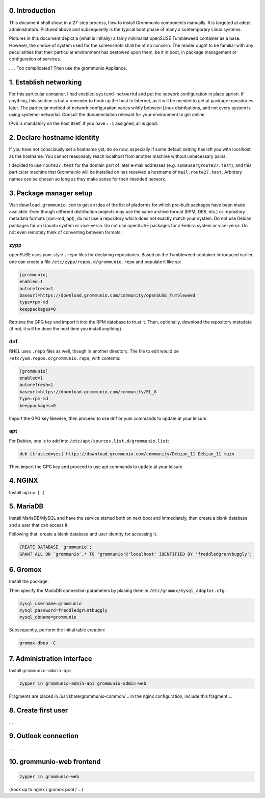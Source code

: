 0. Introduction
===============

This document shall show, in a 27-step process, how to install Grommunio
components manually. It is targeted at adept administrators. Pictured above and
subsequently is the typical boot phase of many a contemporary Linux systems.

Pictures in this document depict a (what is initially) a fairly minimalist
openSUSE Tumbleweed container as a base. However, the choice of system used for
the screenshots shall be of no concern. The reader ought to be familiar with
any peculiarities that their particular environment has bestowed upon them, be
it in boot, in package management or configuration of services.

.. image:: login1.png

. . . Too complicated? Then use the grommunio Appliance.


1. Establish networking
=======================

.. image:: network1.png

For this particular container, I had enabled ``systemd-networkd`` and put the
network configuration in place apriori. If anything, this section is but a
reminder to hook up the host to Internet, as it will be needed to get at
package repositories later. The particular method of network configuration
varies wildly between Linux distributions, and not every system is using
systemd-networkd. Consult the documentation relevant for your environment to
get online.

.. image:: network2.png

IPv6 is mandatory on the host itself. If you have ``::1`` assigned, all is
good.


2. Declare hostname identity
============================

.. image:: hostname1.png

If you have not consciously set a hostname yet, do so now, especially if some
default setting has left you with localhost as the hostname. You cannot
reasonably reach localhost from another machine without unnecessary pains.

I decided to use ``route27.test`` for the domain part of later e-mail addresses
(e.g. ``someuser@route27.test``), and this particular machine that Grommunio
will be installed on has received a hostname of ``mail.route27.test``.
Arbitrary names can be chosen so long as they make sense for their intended
network.


3. Package manager setup
========================

Visit ``download.grommunio.com`` to get an idea of the list of platforms for
which pre-built packages have been made available. Even though different
distribution projects may use the same archive format (RPM, DEB, etc.) or
repository metadata formats (rpm-md, apt), do not use a repository which does
not exactly match your system. Do not use Debian packages for an Ubuntu system
or vice-versa. Do not use openSUSE packages for a Fedora system or vice-versa.
Do not even remotely think of converting between formats. 

zypp
----

openSUSE uses yum-style ``.repo`` files for declaring repositories. Based on
the Tumbleweed container introduced earlier, one can create a file
``/etc/zypp/repos.d/grommunio.repo`` and populate it like so:

.. image:: repo-1.png

.. code-block::

	[grommunio]
	enabled=1
	autorefresh=1
	baseurl=https://download.grommunio.com/community/openSUSE_Tumbleweed
	type=rpm-md
	keeppackages=0

Retrieve the GPG key and import it into the RPM database to trust it. Then,
optionally, download the repository metadata (if not, it will be done the next
time you install anything).

.. image:: repo-2.png

.. image:: repo-3.png

dnf
---

RHEL uses ``.repo`` files as well, though in another directory. The file to edit
would be ``/etc/yum.repos.d/grommunio.repo``, with contents:

.. code-block::

	[grommunio]
	enabled=1
	autorefresh=1
	baseurl=https://download.grommunio.com/community/EL_8
	type=rpm-md
	keeppackages=0

Import the GPG key likewise, then proceed to use dnf or yum commands to update
at your leisure.

apt
---

For Debian, one is to add into ``/etc/apt/sources.list.d/grommunio.list``:

.. code-block::

	deb [trusted=yes] https://download.grommunio.com/community/Debian_11 Debian_11 main

Then import the GPG key and proceed to use apt commands to update at your
leisure.

.. image:: repodeb-1.png

.. image:: repodeb-2.png

.. image:: repodeb-3.png


4. NGINX
========

Install ``nginx``. (...)


5. MariaDB
==========

Install MariaDB/MySQL and have the service started both on next boot and
immediately, then create a blank database and a user that can access it.

.. image:: mysql-1.png

.. image:: mysql-2.png

Following that, create a blank database and user identity for accessing it.

.. image:: mysql-3.png

.. code-block:: sql

	CREATE DATABASE `grommunio`;
	GRANT ALL ON `grommunio`.* TO 'grommunio'@'localhost' IDENTIFIED BY 'freddledgruntbuggly';


6. Gromox
=========

Install the package:

.. image:: gromox-1.png

Then specify the MariaDB connection parameters by placing them in
``/etc/gromox/mysql_adaptor.cfg``:

.. code-block::

	mysql_username=grommunio
	mysql_password=freddledgruntbuggly
	mysql_dbname=grommunio

Subsequently, perform the initial table creation:

.. code-block::

	gromox-dbop -C

.. image:: gromox-2.png


7. Administration interface
===========================

Install ``grommunio-admin-api``

.. code-block::

	zypper in grommunio-admin-api grommunio-admin-web

Fragments are placed in /usr/share/grommunio-common/...
In the nginx configuration, include this fragment ...


8. Create first user
====================

...


9. Outlook connection
=====================

...


10. grommunio-web frontend
==========================

.. code-block::

	zypper in grommunio-web

(hook up to nginx / gromox pool / ...)
